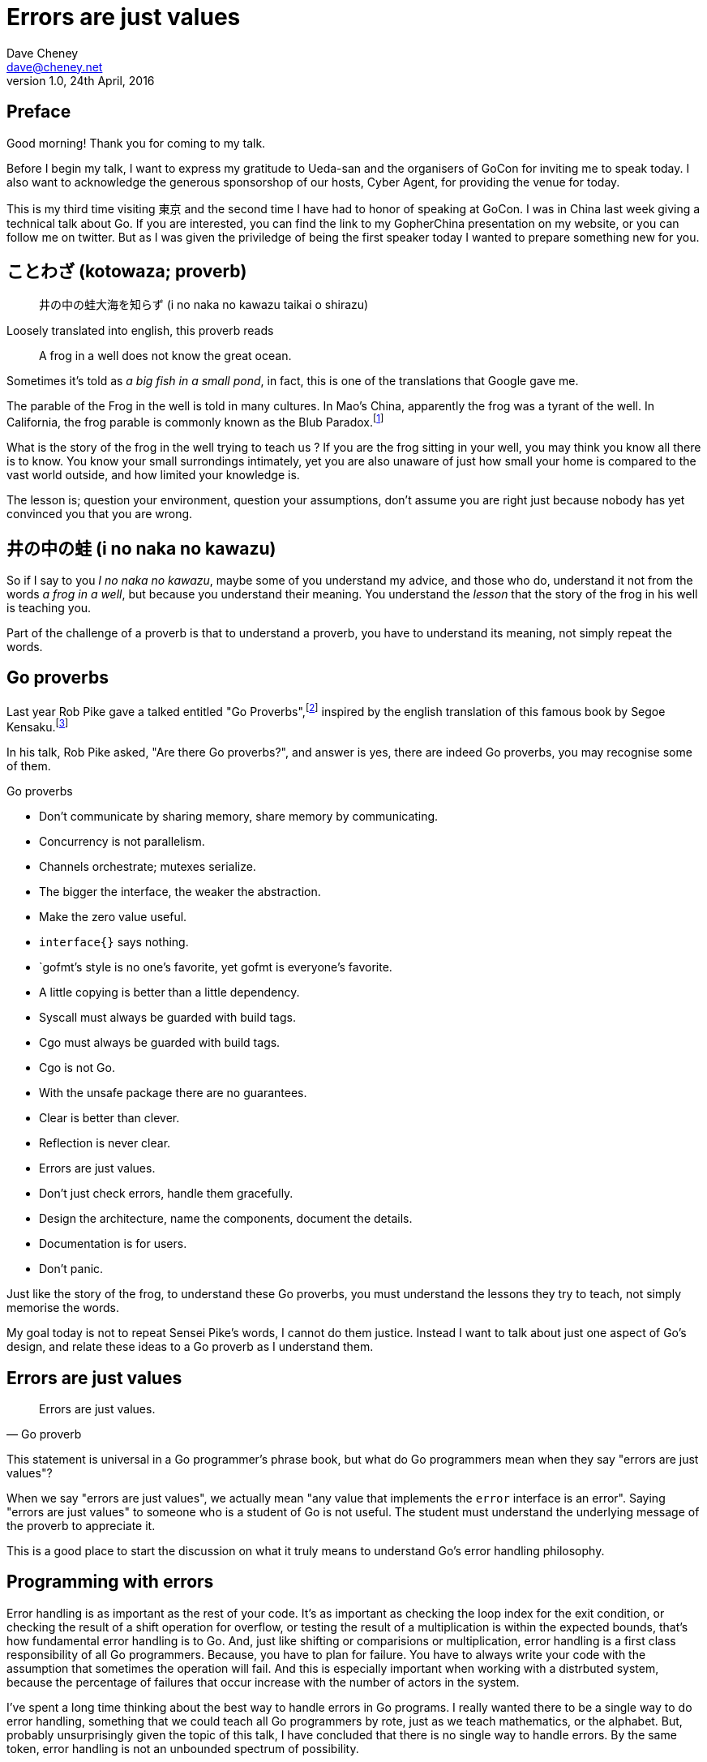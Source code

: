 = Errors are just values
Dave Cheney <dave@cheney.net>
v1.0, 24th April, 2016

== Preface

Good morning! Thank you for coming to my talk.

Before I begin my talk, I want to express my gratitude to Ueda-san and the organisers of GoCon for inviting me to speak today.
I also want to acknowledge the generous sponsorshop of our hosts, Cyber Agent, for providing the venue for today.

This is my third time visiting 東京 and the second time I have had to honor of speaking at GoCon.
I was in China last week giving a technical talk about Go.
If you are interested, you can find the link to my GopherChina presentation on my website, or you can follow me on twitter.
But as I was given the priviledge of being the first speaker today I wanted to prepare something new for you.

== ことわざ (kotowaza; proverb)

[quote]
井の中の蛙大海を知らず (i no naka no kawazu taikai o shirazu)

Loosely translated into english, this proverb reads

[quote]
A frog in a well does not know the great ocean.

Sometimes it's told as _a big fish in a small pond_, in fact, this is one of the translations that Google gave me.

The parable of the Frog in the well is told in many cultures. 
In Mao's China, apparently the frog was a tyrant of the well.
In California, the frog parable is commonly known as the Blub Paradox.footnote:[http://www.paulgraham.com/avg.html]

What is the story of the frog in the well trying to teach us ?
If you are the frog sitting in your well, you may think you know all there is to know.
You know your small surrondings intimately, yet you are also unaware of just how small your home is compared to the vast world outside, and how limited your knowledge is.

The lesson is; question your environment, question your assumptions, don't assume you are right just because nobody has yet convinced you that you are wrong. 

== 井の中の蛙 (i no naka no kawazu)

So if I say to you _I no naka no kawazu_, maybe some of you understand my advice, and those who do, understand it not from the words _a frog in a well_, but because you understand their meaning.
You understand the _lesson_ that the story of the frog in his well is teaching you.

Part of the challenge of a proverb is that to understand a proverb, you have to understand its meaning, not simply repeat the words.

== Go proverbs

Last year Rob Pike gave a talked entitled "Go Proverbs",footnote:[https://go-proverbs.github.io/] inspired by the english translation of this famous book by Segoe Kensaku.footnote:[http://senseis.xmp.net/?SegoeKensaku]

In his talk, Rob Pike asked, "Are there Go proverbs?", and answer is yes, there are indeed Go proverbs, you may recognise some of them.

.Go proverbs
* Don't communicate by sharing memory, share memory by communicating.
* Concurrency is not parallelism.
* Channels orchestrate; mutexes serialize.
* The bigger the interface, the weaker the abstraction.
* Make the zero value useful.
* `interface{}` says nothing.
* `gofmt`'s style is no one's favorite, yet gofmt is everyone's favorite.
* A little copying is better than a little dependency.
* Syscall must always be guarded with build tags.
* Cgo must always be guarded with build tags.
* Cgo is not Go.
* With the unsafe package there are no guarantees.
* Clear is better than clever.
* Reflection is never clear.
* Errors are just values.
* Don't just check errors, handle them gracefully.
* Design the architecture, name the components, document the details.
* Documentation is for users.
* Don't panic.

Just like the story of the frog, to understand these Go proverbs, you must understand the lessons they try to teach, not simply memorise the words.

My goal today is not to repeat Sensei Pike's words, I cannot do them justice.
Instead I want to talk about just one aspect of Go's design, and relate these ideas to a Go proverb as I understand them.

== Errors are just values

[quote, Go proverb]
Errors are just values.

This statement is universal in a Go programmer's phrase book, but what do Go programmers mean when they say "errors are just values"?

When we say "errors are just values", we actually mean "any value that implements the `error` interface is an error".
Saying "errors are just values" to someone who is a student of Go is not useful.
The student must understand the underlying message of the proverb to appreciate it.

This is a good place to start the discussion on what it truly means to understand Go's error handling philosophy.

== Programming with errors

Error handling is as important as the rest of your code.
It's as important as checking the loop index for the exit condition, or checking the result of a shift operation for overflow, or testing the result of a multiplication is within the expected bounds, that's how fundamental error handling is to Go.
And, just like shifting or comparisions or multiplication, error handling is a first class responsibility of all Go programmers.
Because, you have to plan for failure.
You have to always write your code with the assumption that sometimes the operation will fail.
And this is especially important when working with a distrbuted system, because the percentage of failures that occur increase with the number of actors in the system.

I've spent a long time thinking about the best way to handle errors in Go programs.
I really wanted there to be a single way to do error handling, something that we could teach all Go programmers by rote, just as we teach mathematics, or the alphabet.
But, probably unsurprisingly given the topic of this talk, I have concluded that there is no single way to handle errors.
By the same token, error handling is not an unbounded spectrum of possibility.

Error handling techniques can be roughly classified into the three core strategies, which I will illustrate.

// diagram, heirarchy of error handling.

As the diagram, and the remainder of this talk will hopefully show, each error handling strategy involves a set of tradeoffs that you, the author, must manage.

=== Sentinel errors

The first category of error handling is what I call _sentinel errors_.
The name decends from the practice in computer programming of using a specific value to signify that no further processing is possible.footnote:[https://en.wikipedia.org/wiki/Sentinel_value]
Some examples of this pattern from other languages are the C convention of returning `-1` on error.
For many languages, returning `null` when no more data is available is a common, but fraught, practice.

And so to with Go, we use specific values to signify an error.
Examples include values like `io.EOF`, or the more recent `io.UnexpectedEOF`.
Low level errors like the `syscall.Errno` type also fall into this category.
There are even sentinel errors that signify that an error _did not_ occur, like `go/build.NoGoError` and `path/filepath.SkipDir`.

Sentinel errors behave like constants.
In fact, when using them, you program with them exactly the same as constants.
For example, consider this piece of C code

[source]
----
int n;
n = read(fd, buf);
if (n == -1) {
     perror(...);
}
----

And compare it to some Go code that uses the `io.EOF` sentinel value.

[source]
----
n, err := r.Read(buf)
buf = buf[:n]
if err == io.EOF {
     // handle error
}
----

Using sentinel values is the least flexible error handling strategy as client code must compare the result to an expected value using the _equality operator_.
Sentinel values present a problem when you want to provide more context as wrapping or annotating them with other error types would break equality.

Even something as well meaning as this will defeat the caller's equality test.
[source]
----
return fmt.Errorf("unexpected error: %v", err)
----

The caller will be forced to looking at the output of the error's `Error` method to see if it matches a specific string.

****
As an aside, you should _never_ do this. The `Error` method on the `error` interface exists for humans, not code.
The contents of that string belong in a log file, or displayed on screen.
They should not be used for controlling the logic in your program.
Yes, I know that sometimes this isn't possilbe, but today we're talking about proverbs and lessons.
****

Sentinel error values create a source code dependency between two packages.
To check if an error is equal to `io.EOF`, your code must import the `io` package.
This specific example does not sound so bad, but imagine the tight coupling that exists when many packages in your project export various error values; you must import each of them to check for specific error conditions.
Having worked in a large project that toyed briefly with this pattern, the spectre of bad design--an import loop--was never far from our minds.

Sentinel values are often associated with helper functions that inspect them, themselves replete with complicated platform specific code to normalise cross platform differences.
A good example is this is the `os.IsNotExist` helper which is intimately aware of the ways a sentinel error value can be wrapped or smuggled inside another error type.

If your public function or method returns an error of a particular sentinel value, then the value must be documented, and of course the value's definition must be exported.
This adds to the surface area of your API and counts against the package's complexity budget.

If your code implements an interface who's signature defines a specific sentinel value, all implementors of that interface need to depend on the package in which that sentinel value is defined, again adding unintentional coupling between packages.
Perniciously, if the interface method is defined to return a specific error value, all implementations are thereby restricted to the vocabulary defined in the interface, even if they _could_ provide a more useful error.

So, my advice to you is to avoid using sentinal error values.
Their limited uses within the standard library is not a pattern you should emulate.

=== Error types

Error types are the second form of error handling I want to talk about.
An error type is not simply the value of calling `errors.New` or `fmt.Errorf`, but a new type that implements the error interface.

	type MyError struct {
		message string
		file string
		line int
	}

	func (e *MyError) Error() string { return fmt.Sprintf("%s:%d: %s", e.file, e.line, e.message) }

	return &MyError{"Something happened", "file.go", 200}

Because an error is now implemented as a type, not a value, callers can use a type assertion to check, thereby converting the error value into a concrete type which contains more information.

	err := something()
	switch err := err.(type) {
	case nil:
		// call succeeded
	case *MyError:
		// handle my error
	default:
		// unknown error
	}

Returning an error of a particular type, rather than a specific value is more flexible.
You can extend the information returned to the caller by adding fields to the type over time without breaking the caller.

And by far the most important improvement of error types over error values is their ability to wrap an underlying error in a new type to provide more context.
An excellent example of this is the os.PathError type

	type PathError struct {
	    Op   string
	    Path string
	    Err  error
	}
	    PathError records an error and the operation and file path that caused
	    it.

	func (e *PathError) Error() string

However, error types must still be documented in the API, and the error types of your API must be public, so the caller can use a type assertion or type switch.
Like error values error types increases the surface area of your package, and exibits the same design problems of coupling interface implementations to the source pacakge that defines error types.

New implementations must only return types specified in the interface’s declaration, even if they are a poor fit.
The error type cannot be changed or deprecated after introduction without breaking compatibility, making for a brittle API.

Callers should feel no more comfortable asserting an error is a particular type than they would be asserting the string returned from Error() matches a particular pattern.

=== Opaque errors

The most flexible error handling strategy, requiring the least coupling between code and caller, is to treat the error value from a function or method as opaque.
As the caller, all you know about the result of the operation is that it worked, or it didn't.
That is to say, a test that error is nil indicates if the call succeeded or failed, and that’s all there is to it.

If you adopt this position, then error handling becomes significantly more useful as a debugging aid.
For example, as your contract with the caller specifies no particular error type or value, you can now annotate errors with additional context.

Opaque errors enable _gift wrapping_, which is a general version of the previous error type's methodology--except in this case you do not know the type you are asserting to.

Show net.Error, vs defining your own type.

Error types can also host methods unlocking the more powerful technique of asserting an error to an interface, rather than with a type assertion.
A counterexample to the previous os.PathError type, is the net.Error interface type, which defines behaviours that error values that types satisfying the other interfaces in the net package, like net.Listener and net.Conn.

Errors are part of your package's public API, treat them with as much care as you would any other part of your public API.
Choosing how errors are communicated is the responsibility of the package's author and your decision impacts the usability of your package. Choose wisely.

- you shouldn't be using sentinal values
- you shouldn't be making up your own sentinals 
- you shouldn't use a sentinal in more than on place, because then you won't be able to track down where it came from 
- so, if you shouldn't use sentinals, and you shouldn't use them more than once, then you're better off treating the error as opaque and using errors.New("exact problem") every time.

A small number of cases, generally revolving around interactions with the world outside your process, like network activity, require that the caller investigate the nature of the error to decide if it is reasonable to retry the operation.

Don’t assert an error value is a specific type, but rather assert that the value implements a particular behaviour.

This suggestion fits the has a nature of Go’s implicit interfaces, rather than the is a [subtype of] nature of inheritance based languages. Consider this example:

func isTimeout(err error) bool {
        type timeout interface {
                Timeout() bool
        }
        te, ok := err.(timeout)
        return ok && te.Timeout()
}
The caller can use isTimeout() to determine if the error is related to a timeout, via its implementation of the timeout interface, and then confirm if the error was timeout related — all without knowing anything about the type, or the original source of the error value.

Gift wrapping errors, usually by libraries that annotate the error path, is enabled by this method; providing that the wrapped error types also implement the interfaces of the error they wrap.

This may seem like an insoluble problem, but in practice there are relatively few interface methods that are in common use, so Timeout() bool and Temporary() bool would cover a large set of the use cases.

=== Don't just check errors, handle them

[quote, Go proverb]
Don't just check errors, handle them.

What's wrong with this, very common, piece of Go code?

[source]
----
err := doSomething()
if err != nil {
    return err
}
return nil
----

Firstly, it's too verbose.
If `err` is not nil, then we return the error, but if `err` is nil, then we don't need to explicitly `return nil`.
We can just return `err`, because we _know_ that it is nil.
So this whole stanza can be rewritten to be clearer.

[source]
----
return doSomething()
----

Ok, that was the easy stuff.
Anyone should be able to spot this in code review.
But what are some of the more serious problems with this code?

The most serious problem, to me at least, is that I cannot tell where the error originated.
At the top of my program I might print out the error to find the result is "EOF".
There is no information of what file and line the error was generated, there is not stack trace of the call stack leading up to the error.

Donovan and Kernighan's __The Go Programming Language__footnote:[http://www.gopl.io/] recommends that you add context to the error path like this

[source]
----
err := something()
if err != nil {
	return fmt.Errorf("something failed: %v", err)
}
----

But as we saw earlier, this pattern is incompatible with the use of sentinal error values, and type assertion.
Using fmt.Errorf to convert the error value to a string, then merging it with another string, and converting the result to a type that implements the `error` interface destroys all the context of the original error.

Perhaps this is what you want.
After all, I did argue that most callers should treat errors as opaque.
But there will be some place in your code, possibly close to the `main()` function, that is responsible for extracting debugging information from the error.

=== Annotating errors

I'm going to talk a bit about how I add context to errors, and to do that I'm going to use a very simple `errors` package.

The code is online at github.com/pkg/errors footnote:[https://github.com/pkg/errors], I'll just recap the API

	package errors

	func Wrap(cause error, message string) error
	    Wrap returns an error annotating the cause with message. If cause is
	    nil, Wrap returns nil

	func Cause(err error) error
	    Cause returns the underlying cause of the error, if possible. An error
	    value has a cause if it implements the following interface:

	        type Causer interface {
	               Cause() error
	        }

	    If the error does not implement Cause, the original error will be
	    returned. If the error is nil, nil will be returned without further
	    investigation.

And using these two methods, we can now annotate any error, and recover the underlying error.

TODO: show wrap, 

TODO: show cause and type switch.

Does this add boilerplate, yes. But how else do you expect to get these features? Importantly, error handling is composable, you can opt in at every level

Performance, does this inspection and wrapping take time? Yes ? Does it matter ? No
If the performance of your error path is a limiting factor, you need to redesign your application.

=== Handle the error once

Lastly, you should only handle the error once.
Handling an error means inspecting the error value, and making a decision.
You should always make one decision.
If you make less than one, you're ignoring the error, this is obvious.
But making more than one decision in response to an error is also a bad thing.

Using this errors package, or one like it, gives you the ability to add context to error values, in a way that is inspectable by both a human and a machine.
This means instead 

I recommend that you should, either, annotate the error and return it to the caller, or, log the error.
In logging the error you have handled it, there is no reason to handle the error twice.
If after you've logged the error, your program cannot continue, then logging the error was the wrong choice.

=== In conclusion

For maximum flexibility, treat all errors as opaque.

Assert errors for behaviour, not type

If API returns a specific error value, be aware of the limitation that places on all callers.

If your interface returns a specific error value, be aware of the restriction that places on all implementatations.

Minimise the number of sentinel errors, they are part of your public API and must be handled explicitly all the way up the call chain.

Convert sentinal errors to opaque errors by wrapping them as soon as possible to minimise the weight of your API boundary.

Use errors.Cause, or assert to interface { Cause() error } to recover sentinal errors. 

== Epilog

Proverbs aren't rules or laws, they're just stories, and how well you understand the story defines how well you understand their lesson.

Proverbs are a great way of encapsulating information; capturing the essence of a story or teaching a moral. But they can equally be bewildering to newcomers who do not know the story behind the proverb.

I hope that you will watch Sensei Pike's video, I think it was a wonderful presentation and I cannot recommend it enough to each of you.

I hope that my explanations have been informative, and I will leave you to consider the meaning behind the other proverbs which I did not have time to discuss today.

I want to close, not on a proverb, but on a beautiful Japanese word that I discovered in my research.

== 渋い (Shibui)
// https://en.wikipedia.org/wiki/Shibui

And I really like this word, because if there is a word which I think perfectly describes my feelings about Go, it is Shibui. 

It is an elegant design, a restrained design, and above all a simple design.
The union of form and function.

Thank you.
